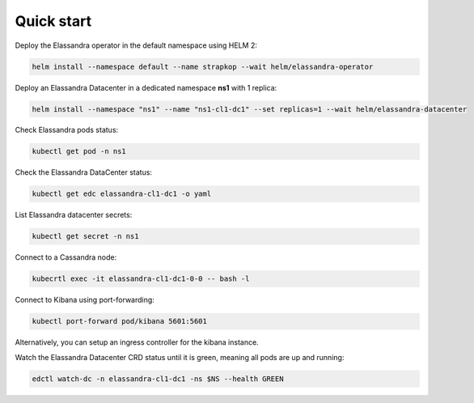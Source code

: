 Quick start
===========

Deploy the Elassandra operator in the default namespace using HELM 2:

.. code::

    helm install --namespace default --name strapkop --wait helm/elassandra-operator

Deploy an Elassandra Datacenter in a dedicated namespace **ns1** with 1 replica:

.. code::

    helm install --namespace "ns1" --name "ns1-cl1-dc1" --set replicas=1 --wait helm/elassandra-datacenter

.. note:

    * To avoid mistakes, HELM release name MUST include the cluster name and datacenter name separated by a dash.
    * The default storageclass is **standard**, but your can use any available storageclass.
    * Cassandra reaper, Elasticsearch and Kibana are enable by default.

Check Elassandra pods status:

.. code::

    kubectl get pod -n ns1

Check the Elassandra DataCenter status:

.. code::

    kubectl get edc elassandra-cl1-dc1 -o yaml

List Elassandra datacenter secrets:

.. code::

    kubectl get secret -n ns1

Connect to a Cassandra node:

.. code::

    kubecrtl exec -it elassandra-cl1-dc1-0-0 -- bash -l

Connect to Kibana using port-forwarding:

.. code::

    kubectl port-forward pod/kibana 5601:5601

Alternatively, you can setup an ingress controller for the kibana instance.

Watch the Elassandra Datacenter CRD status until it is green, meaning all pods are up and running:

.. code::

    edctl watch-dc -n elassandra-cl1-dc1 -ns $NS --health GREEN



